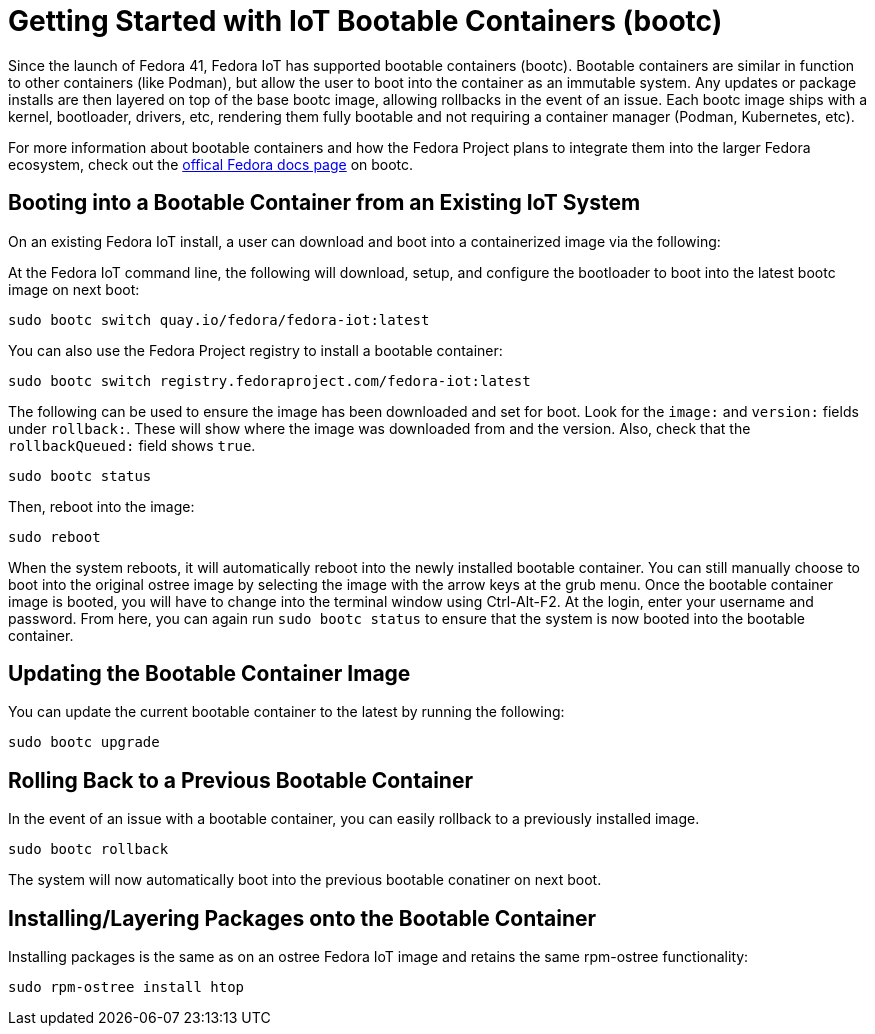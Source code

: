 = Getting Started with IoT Bootable Containers (bootc)

Since the launch of Fedora 41, Fedora IoT has supported bootable containers (bootc).
Bootable containers are similar in function to other containers (like Podman), but allow the user to boot into the container as an immutable system.
Any updates or package installs are then layered on top of the base bootc image, allowing rollbacks in the event of an issue.
Each bootc image ships with a kernel, bootloader, drivers, etc, rendering them fully bootable and not requiring a container manager (Podman, Kubernetes, etc).

For more information about bootable containers and how the Fedora Project plans to integrate them into the larger Fedora ecosystem, check out the https://docs.fedoraproject.org/en-US/bootc/getting-started/#_what_is_a_bootable_container[offical Fedora docs page] on bootc.

== Booting into a Bootable Container from an Existing IoT System

On an existing Fedora IoT install, a user can download and boot into a containerized image via the following:

At the Fedora IoT command line, the following will download, setup, and configure the bootloader to boot into the latest bootc image on next boot:

----
sudo bootc switch quay.io/fedora/fedora-iot:latest
----

You can also use the Fedora Project registry to install a bootable container:

----
sudo bootc switch registry.fedoraproject.com/fedora-iot:latest
----

The following can be used to ensure the image has been downloaded and set for boot.
Look for the `image:` and `version:` fields under `rollback:`.
These will show where the image was downloaded from and the version.
Also, check that the `rollbackQueued:` field shows `true`.

----
sudo bootc status
----

Then, reboot into the image:

----
sudo reboot
----

When the system reboots, it will automatically reboot into the newly installed bootable container.
You can still manually choose to boot into the original ostree image by selecting the image with the arrow keys at the grub menu.
Once the bootable container image is booted, you will have to change into the terminal window using Ctrl-Alt-F2.
At the login, enter your username and password.
From here, you can again run `sudo bootc status` to ensure that the system is now booted into the bootable container.

== Updating the Bootable Container Image

You can update the current bootable container to the latest by running the following:

----
sudo bootc upgrade
----

== Rolling Back to a Previous Bootable Container
In the event of an issue with a bootable container, you can easily rollback to a previously installed image.

----
sudo bootc rollback
----

The system will now automatically boot into the previous bootable conatiner on next boot.

== Installing/Layering Packages onto the Bootable Container

Installing packages is the same as on an ostree Fedora IoT image and retains the same rpm-ostree functionality:

----
sudo rpm-ostree install htop
----


